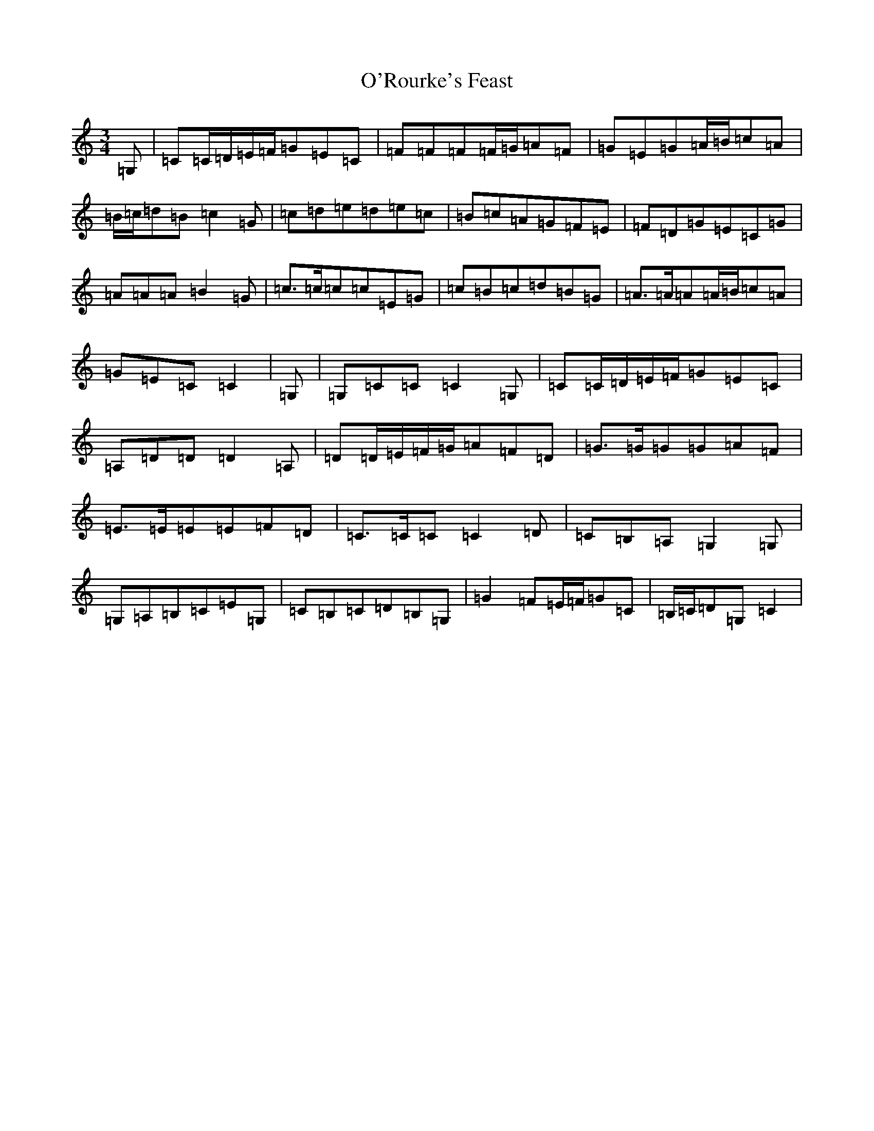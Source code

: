 X: 15790
T: O'Rourke's Feast
S: https://thesession.org/tunes/13613#setting24131
R: waltz
M:3/4
L:1/8
K: C Major
=G,|=C=C/2=D/2=E/2=F/2=G=E=C|=F=F=F=F/2=G/2=A=F|=G=E=G=A/2=B/2=c=A|=B/2=c/2=d=B=c2=G|=c=d=e=d=e=c|=B=c=A=G=F=E|=F=D=G=E=C=G|=A=A=A=B2=G|=c>=c=c=c=E=G|=c=B=c=d=B=G|=A>=A=A=A/2=B/2=c=A|=G=E=C=C2|=G,|=G,=C=C=C2=G,|=C=C/2=D/2=E/2=F/2=G=E=C|=A,=D=D=D2=A,|=D=D/2=E/2=F/2=G/2=A=F=D|=G>=G=G=G=A=F|=E>=E=E=E=F=D|=C>=C=C=C2=D|=C=B,=A,=G,2=G,|=G,=A,=B,=C=E=G,|=C=B,=C=D=B,=G,|=G2=F=E/2=F/2=G=C|=B,/2=C/2=D=G,=C2|